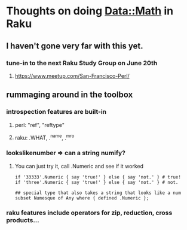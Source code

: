* Thoughts on doing Data::Math in Raku
** I haven't gone very far with this yet.
*** tune-in to the next Raku Study Group on June 20th
**** https://www.meetup.com/San-Francisco-Perl/
** rummaging around in the toolbox
*** introspection features are built-in
**** perl: "ref", "reftype" 
**** raku: .WHAT, .^name, .^mro
*** lookslikenumber => can a string numify?
**** You can just try it, call .Numeric and see if it worked

#+BEGIN_SRC perl6
if '33333'.Numeric { say 'true!' } else { say 'not.' } # true!
if 'three'.Numeric { say 'true!' } else { say 'not.' } # not.
#+END_SRC

#+BEGIN_SRC perl6
## special type that also takes a string that looks like a num 
subset Numesque of Any where { defined .Numeric };
#+END_SRC
*** raku features include operators for zip, reduction, cross products...

